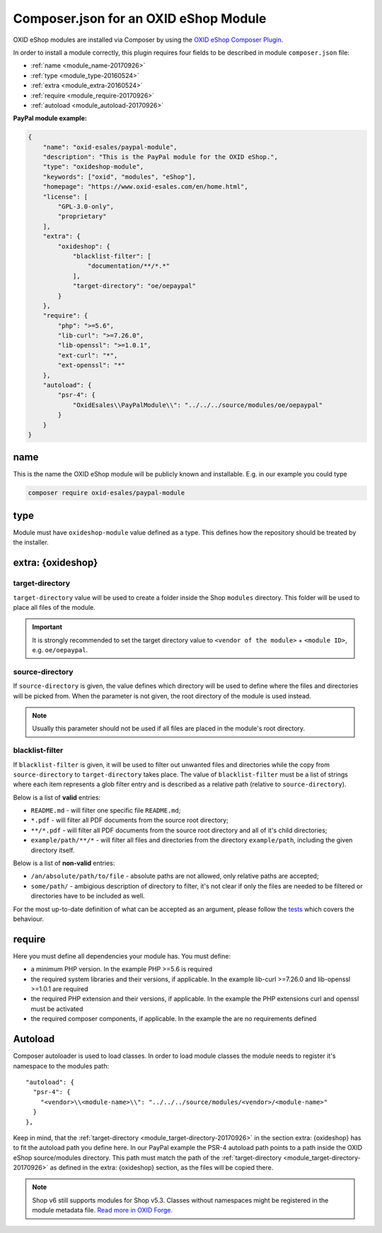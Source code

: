 .. _copy_module_via_composer-20170217:

Composer.json for an OXID eShop Module
======================================

OXID eShop modules are installed via Composer by using the `OXID eShop Composer Plugin <https://github.com/OXID-eSales/oxideshop_composer_plugin>`__.

In order to install a module correctly, this plugin requires four fields to be described in module ``composer.json`` file:

- :ref:`name <module_name-20170926>`
- :ref:`type <module_type-20160524>`
- :ref:`extra <module_extra-20160524>`
- :ref:`require <module_require-20170926>`
- :ref:`autoload <module_autoload-20170926>`

**PayPal module example:**

.. code:: json

    {
        "name": "oxid-esales/paypal-module",
        "description": "This is the PayPal module for the OXID eShop.",
        "type": "oxideshop-module",
        "keywords": ["oxid", "modules", "eShop"],
        "homepage": "https://www.oxid-esales.com/en/home.html",
        "license": [
            "GPL-3.0-only",
            "proprietary"
        ],
        "extra": {
            "oxideshop": {
                "blacklist-filter": [
                    "documentation/**/*.*"
                ],
                "target-directory": "oe/oepaypal"
            }
        },
        "require": {
            "php": ">=5.6",
            "lib-curl": ">=7.26.0",
            "lib-openssl": ">=1.0.1",
            "ext-curl": "*",
            "ext-openssl": "*"
        },
        "autoload": {
            "psr-4": {
                "OxidEsales\\PayPalModule\\": "../../../source/modules/oe/oepaypal"
            }
        }
    }


.. _module_name-20170926:

name
------------------

This is the name the OXID eShop module will be publicly known and installable.
E.g. in our example you could type

.. code:: bash

    composer require oxid-esales/paypal-module


.. _module_type-20160524:

type
----

Module must have ``oxideshop-module`` value defined as a type.
This defines how the repository should be treated by the installer.

.. _module_extra-20160524:

extra: {oxideshop}
------------------

..  _module_target-directory-20170926:

target-directory
^^^^^^^^^^^^^^^^

``target-directory`` value will be used to create a folder inside the Shop ``modules`` directory.
This folder will be used to place all files of the module.

.. important::

  It is strongly recommended to set the target directory value to ``<vendor of the module>`` + ``<module ID>``,
  e.g. ``oe/oepaypal``.

..  _module_source-directory-20170926:

source-directory
^^^^^^^^^^^^^^^^

If ``source-directory`` is given, the value defines which directory will be used to define where the files and directories
will be picked from.
When the parameter is not given, the root directory of the module is used instead.

.. note::

  Usually this parameter should not be used if all files are placed in the module's root directory.

blacklist-filter
^^^^^^^^^^^^^^^^

If ``blacklist-filter`` is given, it will be used to filter out unwanted files
and directories while the copy from ``source-directory`` to
``target-directory`` takes place. The value of ``blacklist-filter`` must be a
list of strings where each item represents a glob filter entry and is described
as a relative path (relative to ``source-directory``).

Below is a list of **valid** entries:

* ``README.md`` - will filter one specific file ``README.md``;
* ``*.pdf`` - will filter all PDF documents from the source root directory;
* ``**/*.pdf`` - will filter all PDF documents from the source root directory
  and all of it's child directories;
* ``example/path/**/*`` - will filter all files and directories from the
  directory ``example/path``, including the given directory itself.

Below is a list of **non-valid** entries:

* ``/an/absolute/path/to/file`` - absolute paths are not allowed, only relative
  paths are accepted;
* ``some/path/`` - ambigious description of directory to filter, it's not clear
  if only the files are needed to be filtered or directories have to be included
  as well.

For the most up-to-date definition of what can be accepted as an argument,
please follow the
`tests <https://github.com/OXID-eSales/oxideshop_composer_plugin/blob/master/tests/Unit/Utilities/CopyFileManager/CopyGlobFilteredFileManagerTest.php>`_
which covers the behaviour.

.. _module_require-20170926:

require
------------------

Here you must define all dependencies your module has.
You must define:

* a minimum PHP version. In the example PHP >=5.6 is required
* the required system libraries and their versions, if applicable. In the example lib-curl >=7.26.0 and lib-openssl >=1.0.1 are required
* the required PHP extension and their versions, if applicable. In the example the PHP extensions curl and openssl must be activated
* the required composer components, if applicable. In the example the are no requirements defined



.. _module_autoload-20170926:

Autoload
--------

Composer autoloader is used to load classes. In order to load module classes
the module needs to register it's namespace to the modules path:

::

  "autoload": {
    "psr-4": {
      "<vendor>\\<module-name>\\": "../../../source/modules/<vendor>/<module-name>"
    }
  },

Keep in mind, that the :ref:`target-directory <module_target-directory-20170926>` in the section extra: {oxideshop} has to fit the
autoload path you define here.
In our PayPal example the PSR-4 autoload path points to a path inside the OXID eShop source/modules directory.
This path must match the path of the :ref:`target-directory <module_target-directory-20170926>` as defined in the extra: {oxideshop}
section, as the files will be copied there.

.. Note::

  Shop v6 still supports modules for Shop v5.3.
  Classes without namespaces might be registered in the module metadata file.
  `Read more in OXID Forge. <https://oxidforge.org/en/extension-metadata-file.html>`__
